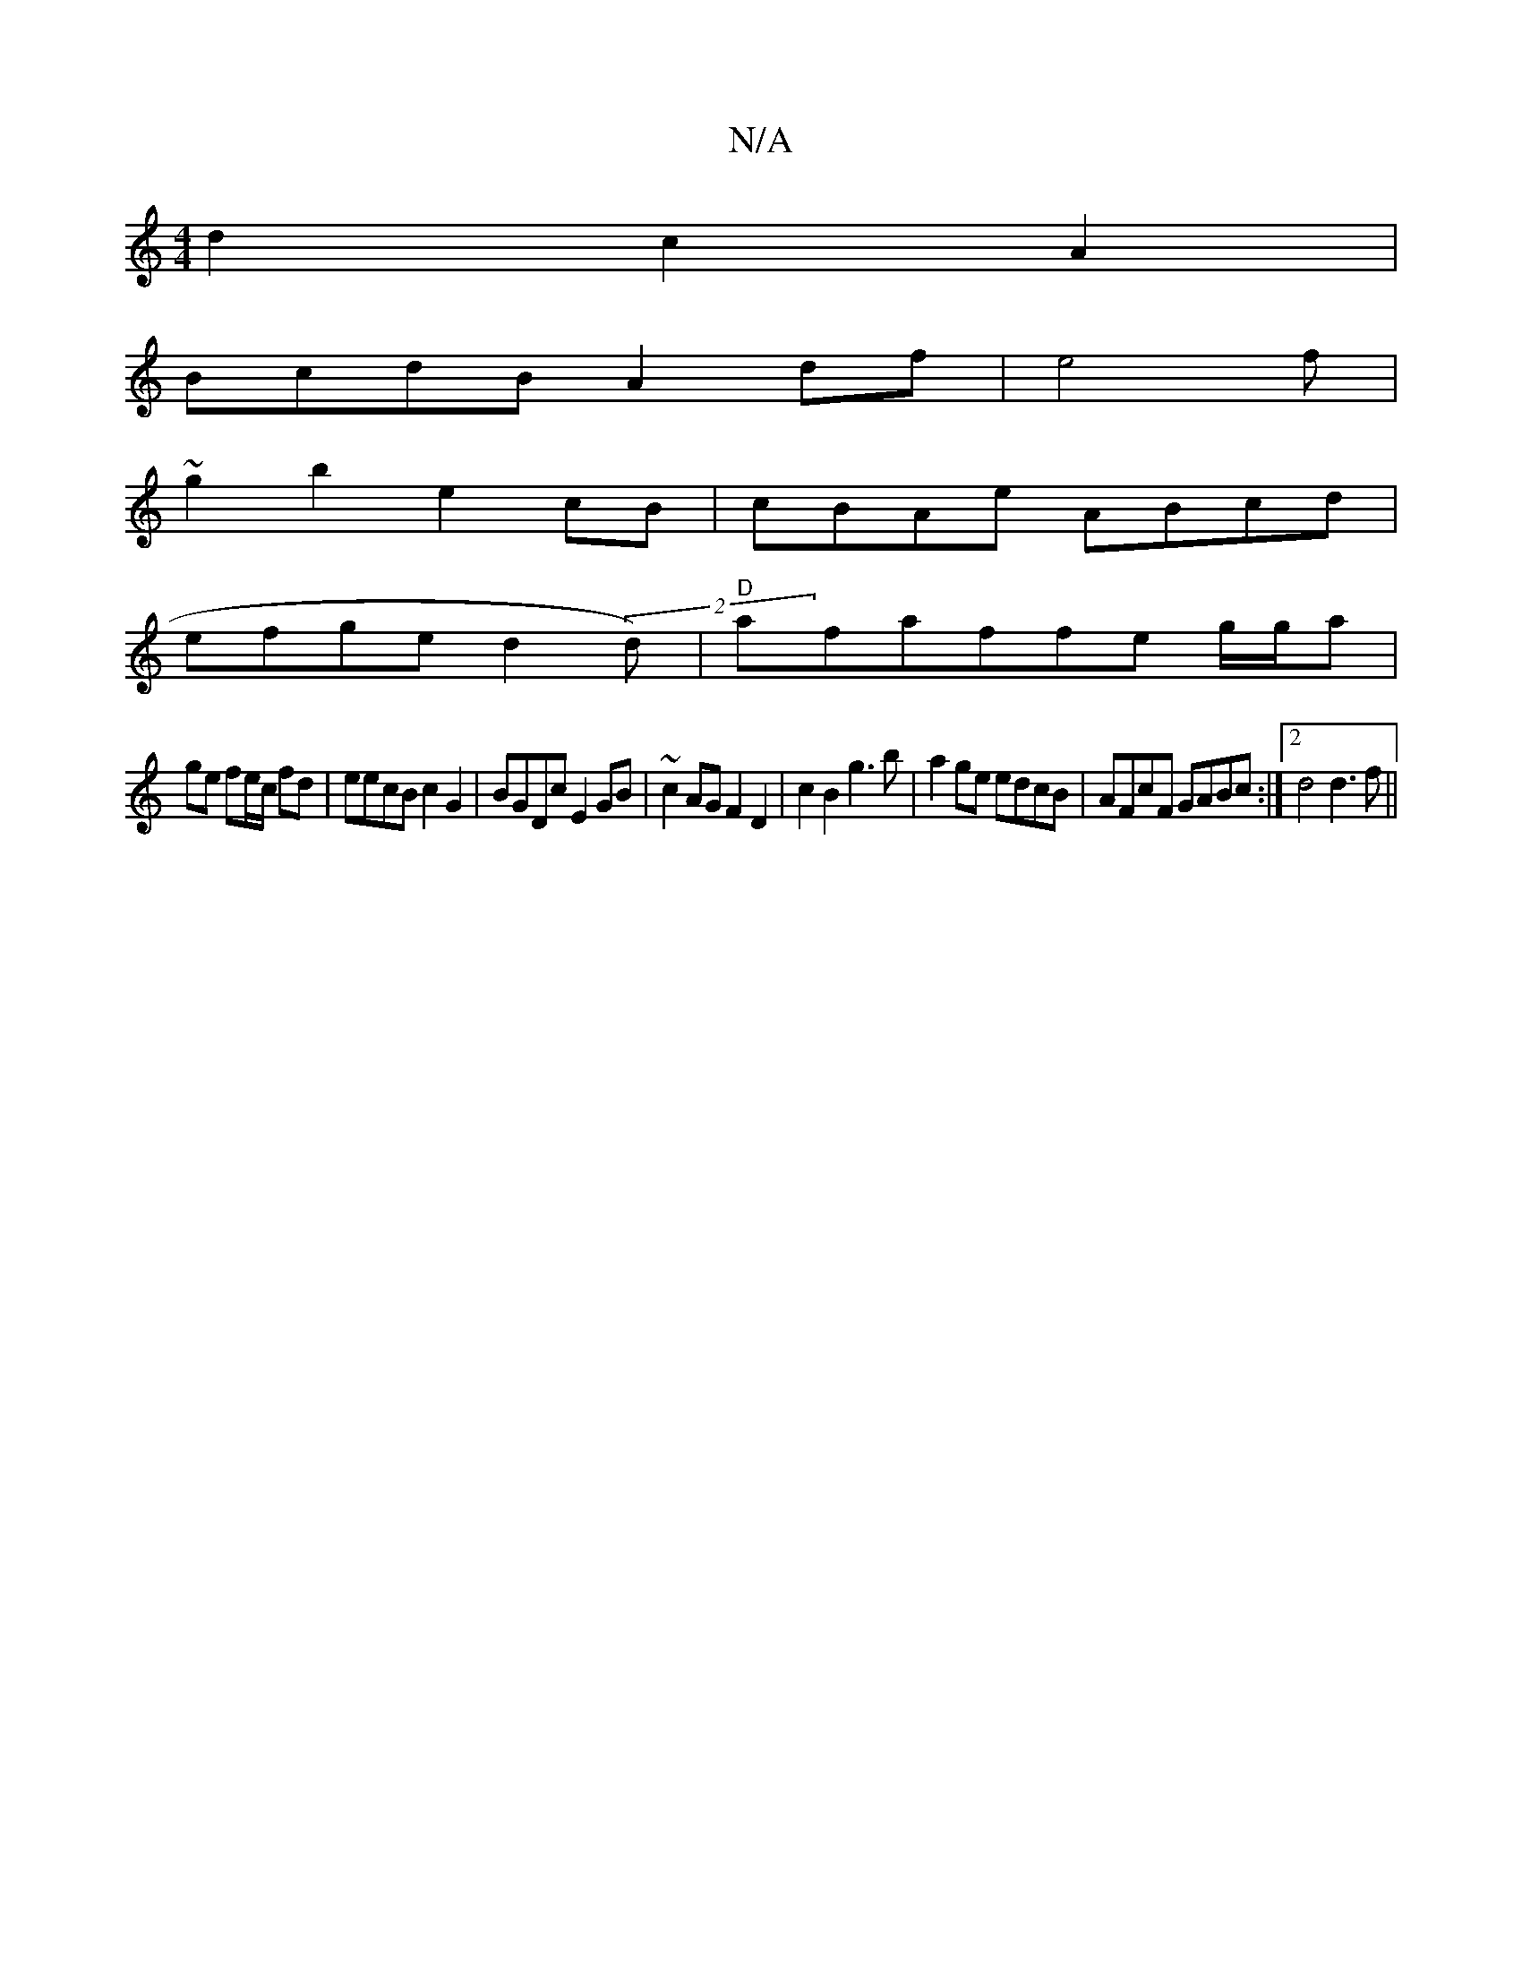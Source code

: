 X:1
T:N/A
M:4/4
R:N/A
K:Cmajor
2 d2 c2 A2|
BcdB A2df|e4f |
~g2 b2 e2 cB | cBAe ABcd |
efge d2 (2d)|"D"afaffe g/g/a|
ge fe/c/ fd | eecB c2G2|BGDc E2GB|~c2AG F2D2|c2B2 g3b|a2ge edcB|AFcF GABc:|[2 d4 d3 f||

AB |
ca-~B cBc |
dB dB ABd